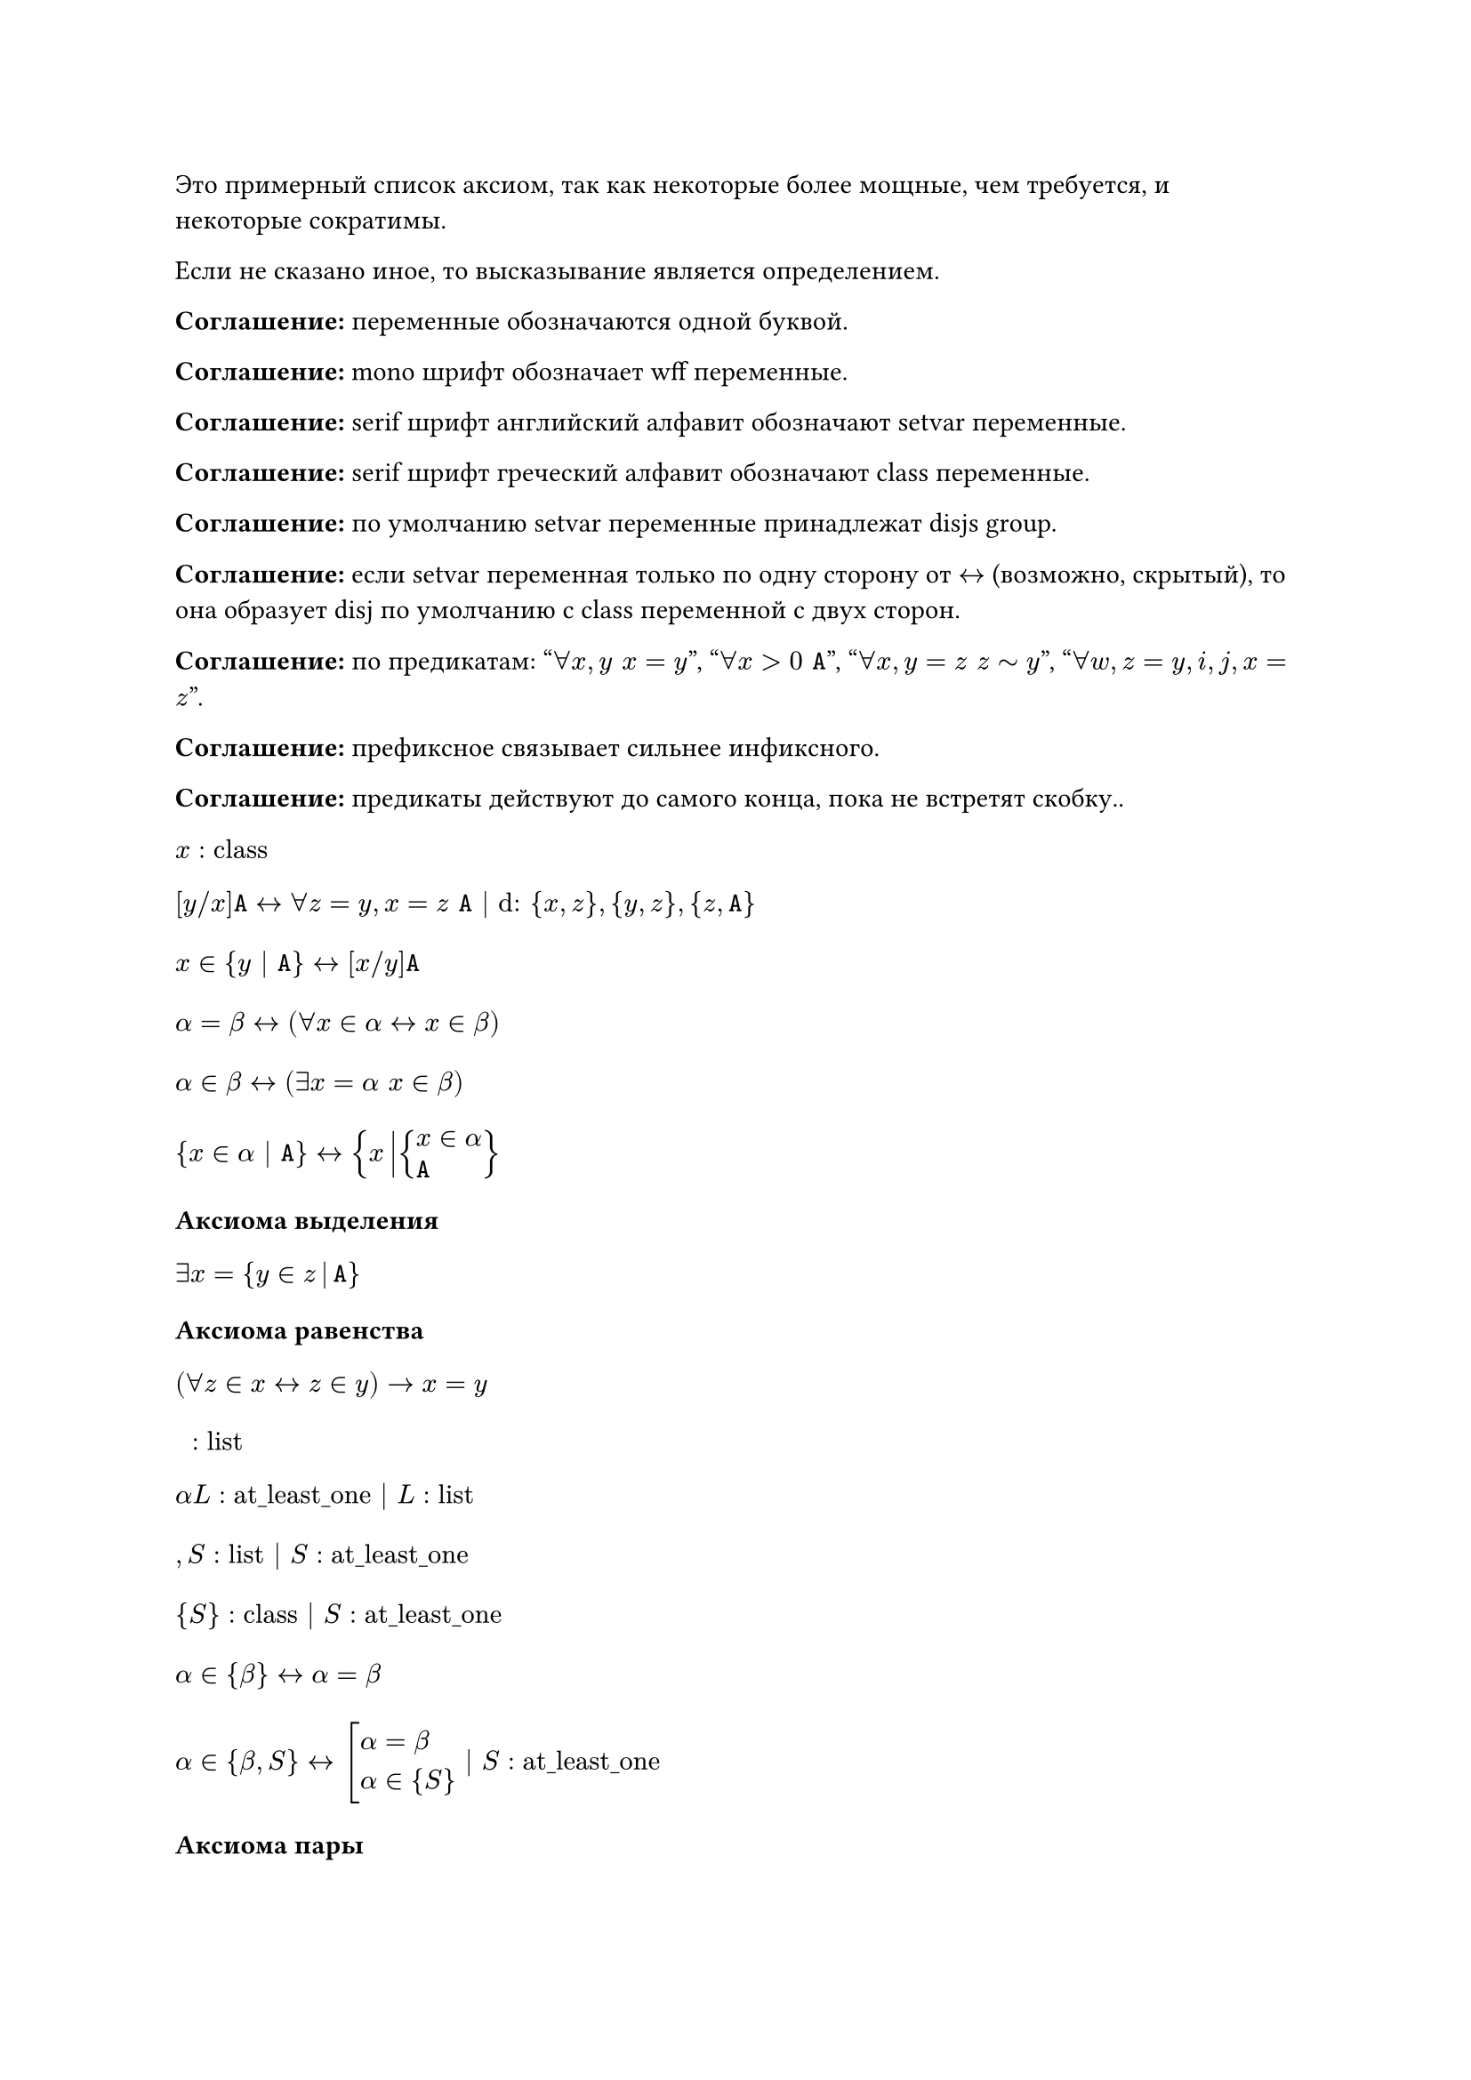 #show math.equation.where(block: true): set align(left)

Это примерный список аксиом, так как некоторые более мощные, чем требуется, и
некоторые сократимы.

Если не сказано иное, то высказывание является определением.

*Соглашение:* переменные обозначаются одной буквой.

*Соглашение:* mono шрифт обозначает wff переменные.

*Соглашение:* serif шрифт английский алфавит обозначают setvar переменные.

*Соглашение:* serif шрифт греческий алфавит обозначают class переменные.

*Соглашение:* по умолчанию setvar переменные принадлежат disjs group.

*Соглашение:* если setvar переменная только по одну сторону от $<->$ (возможно,
скрытый), то она образует disj по умолчанию с class переменной с двух сторон.

*Соглашение:* по предикатам: "$forall x, y space x = y$", "$forall x > 0 space mono(A)$",
"$forall x, y = z space z tilde y$", "$forall w, z = y, i, j, x = z$".

*Соглашение:* префиксное связывает сильнее инфиксного.

*Соглашение:* предикаты действуют до самого конца, пока не встретят скобку..

$ x : "class" $
$
[y \/ x]mono(A) <-> forall z = y, x = z space mono(A) | "d:" {x, z}, {y, z}, {z, mono(A)}
$
$ x in {y | mono(A)} <-> [x \/ y] mono(A) $
$ alpha = beta <-> (forall x in alpha <-> x in beta) $
$ alpha in beta <-> (exists x = alpha space x in beta) $
$ {x in alpha | mono(A)} <-> {x mid(|) cases(x in alpha, mono(A))} $

*Аксиома выделения*
$ exists x = {y in z mid(|) mono(A)} $

*Аксиома равенства*
$ (forall z in x <-> z in y) -> x = y $

$ " " : "list" $
$ alpha L : "at_least_one" | L : "list" $
$ , S : "list" | S : "at_least_one" $
$ {S} : "class" | S : "at_least_one" $
$ alpha in {beta} <-> alpha = beta $
$ alpha in {beta, S} <-> cases(delim: "[", alpha = beta, alpha in {S}) |
S : "at_least_one" $

*Аксиома пары*
$ exists x = {y, z} $

*Соглашение:* по умолчанию скобки у операция групируются направо, а предикаты
разбиваются на части и формируют конъюнкцию.

$ union alpha = {x | exists y space x in y in alpha} $

*Аксиома объединения*
$ exists x = union y $

$ alpha subset.eq beta <-> forall x in alpha space x in beta $
$ cal(P) alpha = {x | x subset.eq alpha} $

*Аксиома степени*
$ exists x = cal(P) x $

$ emptyset = {x | bot} $
$ alpha - "индуктивное" <-> cases(emptyset in alpha, forall y union {y} in alpha) $

*Аксиома бесконечности*
$ exists x - "индуктивное" $

$ VV = {x | top} $
$ alpha union beta = union {alpha, beta} $
$ sect alpha = {x | forall z space x in z in alpha} $
$ alpha sect beta = sect {alpha, beta} $
$ alpha without beta = {x in alpha | x in.not beta} $
$ alpha triangle.stroked.t beta = (alpha without beta) union (beta without alpha) $
$ (alpha, beta) = {{alpha}, {alpha, beta}} $
$ {(x, y) | mono(A)} = {z mid(|) exists x, y cases(z = (x, y), mono(A))} $
$ {(x, y) in alpha | mono(A)} = {(x, y) mid(|) cases((x, y) in alpha, mono(A))} $
$ alpha times beta = {(x, y) mid(|) cases(x in alpha, y in beta)} $
$ alpha - "бинарное отношение" <-> alpha subset.eq VV times VV $
$ "dom" alpha = {x | exists y space (x, y) in alpha} $
$ "rng" alpha = {y | exists x space (x, y) in alpha} $
$ "back" alpha = {(y, x) | (x, y) in alpha} $
$ alpha compose beta = {(x, y) mid(|) exists z cases((x, z) in beta, (z, y) in alpha)} $
$ alpha harpoon.tr beta = {(x, y) in alpha | x in beta} $
$ alpha harpoon.tl beta = {(x, y) in alpha | y in beta} $
$ alpha arrow.t beta = (alpha harpoon.tl beta) harpoon.tr beta $
$ (alpha, beta) in gamma <-> alpha gamma beta $
$
alpha - "функциональное"
<->
cases(
	alpha - "бинарное отношение",
	forall x\, y\, z space x alpha y -> x alpha z -> y = z
)
$
$
alpha - "инъективное"
<->
cases(
	alpha - "бинарное отношение",
	forall x\, y\, z space x alpha y -> z alpha y -> x = z
)
$
$
alpha - "функция из" beta
<->
cases(
	exists y space alpha subset.eq beta times y,
	beta subset.eq "dom" alpha,
	alpha - "функциональное"
)
$
$ alpha_beta = union {y | beta alpha y} $
$ alpha^beta = {x in cal(P)(beta times alpha) | x - "функция из" beta} $

Общий случай декартового произвдения
$
product alpha
=
{x in (union "rng" alpha)^("dom" alpha) | forall y in "dom" alpha space x_y in alpha_y}
$

Дизъюнктное объединение
$ product.co alpha = {(x, y) in "dom" alpha times union "rng" alpha | y in alpha_x} $

$
alpha - "инъекция из" beta <-> cases(alpha - "функция из" beta, alpha - "инъективное")
$
$
alpha - "сюръекция из" beta space "в" space gamma
<->
cases(alpha - "функция из" beta, gamma subset.eq "rng" alpha)
$
$
alpha - "биекция из" beta space "в" space gamma
<->
cases(alpha - "инъекция из" beta, alpha - "сюръекция из" beta space "в" space gamma)
$
$
alpha lt.tilde beta
<->
exists x cases(x subset.eq alpha times beta, x - "инъекция из" alpha)
$
$ alpha tilde beta <-> exists x - "биекция из" alpha space "в" space beta $

*Теорема Кантора-Бернштейна-Шрёдера*
$ x lt.tilde y -> y lt.tilde x -> x tilde y $

*Теорема*
$ x lt.tilde y <-> exists z subset.eq y space x tilde z $

$
alpha - "рефлексивное"
<->
cases(alpha - "бинарное отношение", forall x in "dom" alpha space x alpha x)
$
$
alpha - "иррефлексивное"
<->
cases(alpha - "бинарное отношение", forall x cancel(alpha) x)
$
$
alpha - "симметричное"
<->
cases(
	alpha - "бинарное отношение",
	forall x\, y space x alpha y -> y alpha x
)
$
$
alpha - "антисимметричное"
<->
cases(
	alpha - "бинарное отношение",
	forall x\, y space x alpha y -> y alpha x -> x = y
)
$
$
alpha - "транзитивное"
<->
cases(
	alpha - "бинарное отношение",
	forall x\, y\, z space x alpha y alpha z -> x alpha z
)
$
$
alpha - beta"-минимальный"
<->
cases(alpha - "иррефлексивное", forall x in "dom" beta space x cancel(beta) alpha)
$
$
alpha - beta"-максимальный"
<->
cases(alpha - "иррефлексивное", forall x in "rng" beta space alpha cancel(beta) x)
$
$ alpha - "предпорядок" <-> cases(alpha - "рефлексивное", alpha - "транзитивное") $
$ alpha - "строгий порядок" <-> cases(alpha - "иррефлексивное", alpha - "транзитивное") $
$ alpha - "порядок" <-> cases(alpha - "предпорядок", alpha - "антисимметричное") $
$ "strict" alpha = alpha without {(x, y) in alpha | x = y} $
$
alpha - beta"-нижняя грань" gamma
<->
cases(beta - "порядок", forall x in gamma space alpha beta x)
$
$
alpha - beta"-верхняя грань" gamma
<->
cases(beta - "порядок", forall x in gamma space x beta alpha )
$
$ alpha - beta"-наименьший" <-> alpha - beta"-нижняя грань" "dom" beta $
$ alpha - beta"-наибольший" <-> alpha - beta"-верхняя грань" "dom" beta $

Точная нижняя грань
$
alpha - beta"-инфимум" gamma
<->
alpha - beta arrow.t {x | x - beta"-нижняя грань" gamma}"-наибольший"
$

Точная верхняя грань
$
alpha - beta"-супремум" gamma
<->
alpha - beta arrow.t {x | x - beta"-верхняя грань" gamma}"-наименьший"
$

$
alpha - "решётка"
<->
forall x, y in "dom" alpha
cases(exists z - alpha"-инфимум" {x, y}, exists z - alpha"-супремум" {x, y})
$
$
alpha - "полная решётка"
<->
forall x subset.eq "dom" alpha
cases(exists z - alpha"-инфимум" x, exists z - alpha"-супремум" x)
$
$
alpha - beta"-цепь"
<->
cases(beta - "порядок", forall x\, y in alpha cases(delim: "[", x beta y, y beta x))
$
$
alpha - beta"-антицепь"
<->
cases(
	alpha - "порядок",
	forall x in alpha space x - "strict" (beta arrow.t alpha)"-минимальный"
)
$
$ alpha - "линейное" <-> "dom" alpha - alpha"-цепь" $
$
alpha - "фундированное"
<->
cases(
	alpha - "порядок",
	forall x subset.eq "dom" alpha space
	x != emptyset -> exists y in x space "strict" (alpha arrow.t y)"-минимальный"
)
$
$ alpha - "полное" <-> cases(alpha - "линейное", alpha - "фундированное") $

*Принцип трансфинитной индукции*
$ x - "полное" -> (forall y space (forall z != y space z x y -> z in w) -> y in w) -> "dom" x = w $
Есть более мощная форма, но я пока к ней не готов.

*Теорема Цермело*
$ exists x - "полное" space y = "dom" x $

$ NN = {x | forall y - "индуктивное" space x in y}$
$ alpha - "эквивалентность" <-> cases(alpha - "предпорядок", alpha - "симметричное") $
$ alpha - "структура над" beta <-> alpha in (beta^NN)^NN $
$
alpha - "гомоморфизм из" beta space "в" space gamma
<->
exists x, y
cases(
	beta - "структура над" x,
	gamma - "структура над" y,
	gamma in y^x,
	forall z in beta space forall w in NN space (alpha compose z)_w in gamma
)
$
$
alpha - "изоморфизм из" beta space "в" space gamma
<->
cases(
	alpha - "гомоморфизм из" beta space "в" space gamma,
	"back" alpha - "гомоморфизм из" gamma space "в" space beta
)
$
